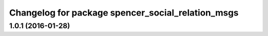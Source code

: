 ^^^^^^^^^^^^^^^^^^^^^^^^^^^^^^^^^^^^^^^^^^^^^^^^^^
Changelog for package spencer_social_relation_msgs
^^^^^^^^^^^^^^^^^^^^^^^^^^^^^^^^^^^^^^^^^^^^^^^^^^

1.0.1 (2016-01-28)
------------------
